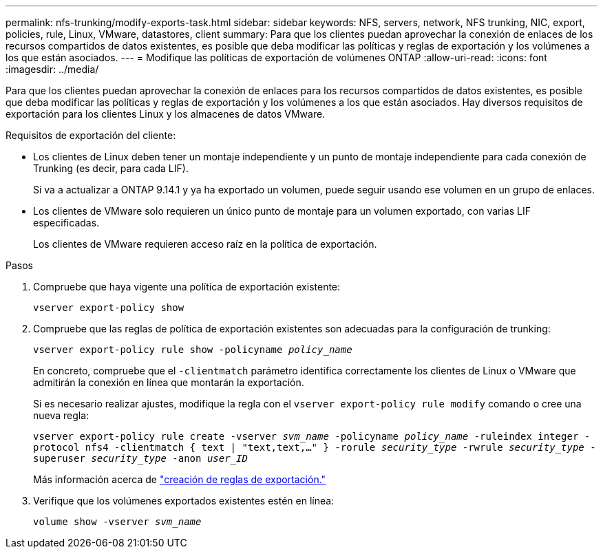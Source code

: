 ---
permalink: nfs-trunking/modify-exports-task.html 
sidebar: sidebar 
keywords: NFS, servers, network, NFS trunking, NIC, export, policies, rule, Linux, VMware, datastores, client 
summary: Para que los clientes puedan aprovechar la conexión de enlaces de los recursos compartidos de datos existentes, es posible que deba modificar las políticas y reglas de exportación y los volúmenes a los que están asociados. 
---
= Modifique las políticas de exportación de volúmenes ONTAP
:allow-uri-read: 
:icons: font
:imagesdir: ../media/


[role="lead"]
Para que los clientes puedan aprovechar la conexión de enlaces para los recursos compartidos de datos existentes, es posible que deba modificar las políticas y reglas de exportación y los volúmenes a los que están asociados. Hay diversos requisitos de exportación para los clientes Linux y los almacenes de datos VMware.

Requisitos de exportación del cliente:

* Los clientes de Linux deben tener un montaje independiente y un punto de montaje independiente para cada conexión de Trunking (es decir, para cada LIF).
+
Si va a actualizar a ONTAP 9.14.1 y ya ha exportado un volumen, puede seguir usando ese volumen en un grupo de enlaces.

* Los clientes de VMware solo requieren un único punto de montaje para un volumen exportado, con varias LIF especificadas.
+
Los clientes de VMware requieren acceso raíz en la política de exportación.



.Pasos
. Compruebe que haya vigente una política de exportación existente:
+
`vserver export-policy show`

. Compruebe que las reglas de política de exportación existentes son adecuadas para la configuración de trunking:
+
`vserver export-policy rule show -policyname _policy_name_`

+
En concreto, compruebe que el `-clientmatch` parámetro identifica correctamente los clientes de Linux o VMware que admitirán la conexión en línea que montarán la exportación.

+
Si es necesario realizar ajustes, modifique la regla con el `vserver export-policy rule modify` comando o cree una nueva regla:

+
`vserver export-policy rule create -vserver _svm_name_ -policyname _policy_name_ -ruleindex integer -protocol nfs4 -clientmatch { text | "text,text,…" } -rorule _security_type_ -rwrule _security_type_ -superuser _security_type_ -anon _user_ID_`

+
Más información acerca de link:../nfs-config/add-rule-export-policy-task.html["creación de reglas de exportación."]

. Verifique que los volúmenes exportados existentes estén en línea:
+
`volume show -vserver _svm_name_`


